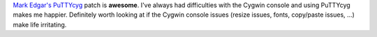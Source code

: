 .. title: PuTTYcyg
.. slug: puttycyg
.. date: 2006-05-02 11:50:28
.. tags: dev, software

`Mark Edgar's PuTTYcyg <http://gecko.gc.maricopa.edu/~medgar/puttycyg/>`_
patch is **awesome**.  I've always had difficulties
with the Cygwin console and using PuTTYcyg makes me happier.
Definitely worth looking at if the Cygwin console issues (resize issues,
fonts, copy/paste issues, ...) make life irritating.
